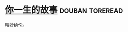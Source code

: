 * [[https://book.douban.com/subject/26295448/][你一生的故事]]                                              :douban:toreread:
精妙绝伦。
